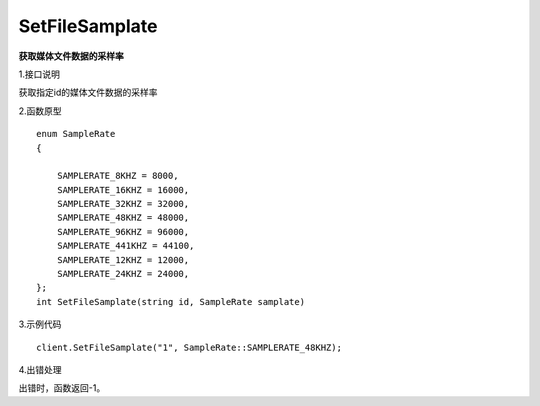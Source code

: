 SetFileSamplate
==========================
**获取媒体文件数据的采样率**

1.接口说明

获取指定id的媒体文件数据的采样率

2.函数原型
::
    enum SampleRate
    {

        SAMPLERATE_8KHZ = 8000,
        SAMPLERATE_16KHZ = 16000,
        SAMPLERATE_32KHZ = 32000,
        SAMPLERATE_48KHZ = 48000,
        SAMPLERATE_96KHZ = 96000,
        SAMPLERATE_441KHZ = 44100,
        SAMPLERATE_12KHZ = 12000,
        SAMPLERATE_24KHZ = 24000,
    };
    int SetFileSamplate(string id, SampleRate samplate)

3.示例代码
::
    client.SetFileSamplate("1", SampleRate::SAMPLERATE_48KHZ);

4.出错处理

出错时，函数返回-1。